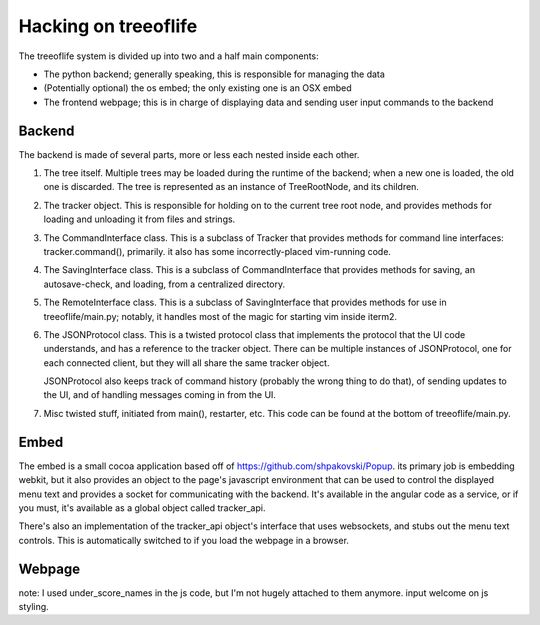 Hacking on treeoflife
=====================


The treeoflife system is divided up into two and a half main components:

- The python backend; generally speaking, this is responsible for managing the data
- (Potentially optional) the os embed; the only existing one is an OSX embed
- The frontend webpage; this is in charge of displaying data and sending user input commands to the backend


Backend
-------

.. testsetup:: backend_assertions
    import treeoflife.main
    assert treeoflife.main.JSONProtocol
    assert treeoflife.main.RemoteInterface
    assert treeoflife.main.main
    assert treeoflife.main.VimRunner

The backend is made of several parts, more or less each nested inside each other.

1. The tree itself. Multiple trees may be loaded during the runtime
   of the backend; when a new one is loaded, the old one is discarded. The tree is
   represented as an instance of TreeRootNode, and its children.
2. The tracker object. This is responsible for holding on to the current tree root node,
   and provides methods for loading and unloading it from files and strings.
3. The CommandInterface class. This is a subclass of Tracker that provides methods
   for command line interfaces: tracker.command(), primarily. it also has some
   incorrectly-placed vim-running code.
4. The SavingInterface class. This is a subclass of CommandInterface that provides
   methods for saving, an autosave-check, and loading, from a centralized directory.
5. The RemoteInterface class. This is a subclass of SavingInterface that provides
   methods for use in treeoflife/main.py; notably, it handles most of the magic
   for starting vim inside iterm2.
6. The JSONProtocol class. This is a twisted protocol class that implements the
   protocol that the UI code understands, and has a reference to the tracker object.
   There can be multiple instances of JSONProtocol, one for each connected client,
   but they will all share the same tracker object.

   JSONProtocol also keeps track of command history (probably
   the wrong thing to do that), of sending updates to the UI, and of handling
   messages coming in from the UI.

7. Misc twisted stuff, initiated from main(), restarter, etc. This code can be found at the bottom
   of treeoflife/main.py. 

Embed
-----

The embed is a small cocoa application based off of https://github.com/shpakovski/Popup.
its primary job is embedding webkit, but it also provides an object to the page's javascript
environment that can be used to control the displayed menu text and provides a socket for
communicating with the backend. It's available in the angular code as a service, or if you
must, it's available as a global object called tracker_api.

There's also an implementation of the tracker_api object's interface that uses websockets,
and stubs out the menu text controls. This is automatically switched to if you load the webpage
in a browser.


Webpage
-------



note: I used under_score_names in the js code, but I'm not hugely attached to them anymore. input welcome on js styling.
